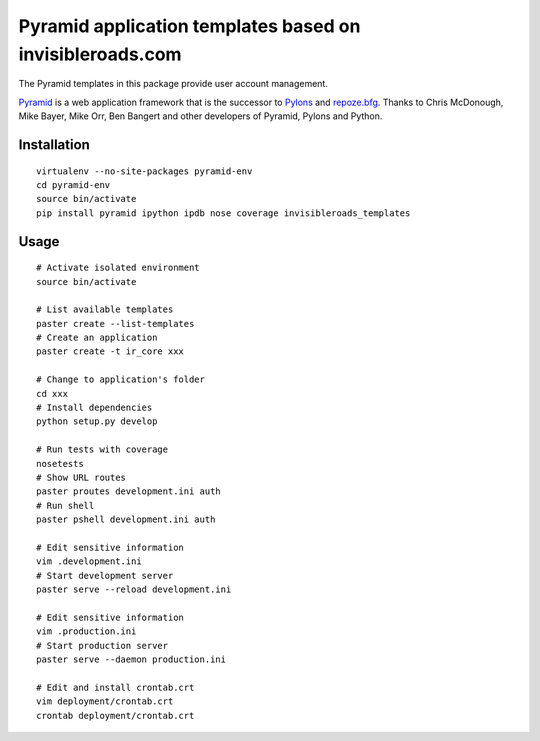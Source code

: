 Pyramid application templates based on invisibleroads.com
=========================================================
The Pyramid templates in this package provide user account management.

`Pyramid <http://docs.pylonsproject.org/docs/pyramid.html>`_ is a web application framework that is the successor to `Pylons <http://pylonshq.com/>`_ and `repoze.bfg <http://bfg.repoze.org/>`_.  Thanks to Chris McDonough, Mike Bayer, Mike Orr, Ben Bangert and other developers of Pyramid, Pylons and Python.


Installation
------------
::

    virtualenv --no-site-packages pyramid-env
    cd pyramid-env
    source bin/activate
    pip install pyramid ipython ipdb nose coverage invisibleroads_templates


Usage
-----
::

    # Activate isolated environment
    source bin/activate

    # List available templates
    paster create --list-templates
    # Create an application
    paster create -t ir_core xxx

    # Change to application's folder
    cd xxx
    # Install dependencies
    python setup.py develop

    # Run tests with coverage
    nosetests
    # Show URL routes
    paster proutes development.ini auth
    # Run shell
    paster pshell development.ini auth

    # Edit sensitive information
    vim .development.ini
    # Start development server
    paster serve --reload development.ini

    # Edit sensitive information
    vim .production.ini
    # Start production server
    paster serve --daemon production.ini

    # Edit and install crontab.crt
    vim deployment/crontab.crt
    crontab deployment/crontab.crt
